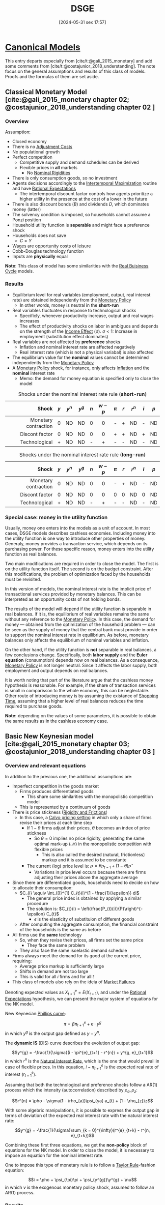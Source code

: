 #+title:      DSGE
#+date:       [2024-05-31 sex 17:57]
#+filetags:   :overview:
#+identifier: 20240531T175705
#+options: num:nil ^:{} toc:nil
#+BIBLIOGRAPHY: ~/Org/zotero_refs.bib

* [[denote:20250202T115328][Canonical Models]]

This entry departs especially from [cite/t:@gali_2015_monetary] and add some comments from [cite/t:@costajunior_2018_understanding].
The note focus on the general assumptions and results of this class of models.
Proofs and the formulas of them are set aside.

** Classical Monetary Model [cite:@gali_2015_monetary chapter 02; @costajunior_2018_understanding chapter 02 ]

*** Overview

Assumption:

- Closed economy
- There is no [[denote:20250202T114221][Adjustment Costs]]
- No populational growth
- Perfect competition
  - Competitive supply and demand schedules can be derived
  - Flexible prices in *all* markets
    - No [[denote:20250203T182148][Nominal Rigidities]]
- There is only consumption goods, so no investment
- Agents decisions accordingly to the [[denote:20220630T153213][Intertemporal Maximization]] routine and have [[denote:20240708T113039][Rational Expectations]]
  - The intertemporal discount factor controls how agents prioritize a higher utility in the presence at the cost of a lower in the future
- There is also discount bonds (\(B\)) and dividends \(D\), which dominates money (latter)
- The solvency condition is imposed, so households cannot assume a Ponzi position
- Household utility function is *seperable* and might face a preference shock
- Households does not save
  - \(C = Y\)
- Wages are opportunity costs of leisure
- Cobb-Douglas technology function
- Inputs are *physically* equal


*Note:* This class of model has some similarities with the [[denote:20250203T183616][Real Buisiness Cycle]] models.

*** Results

- Equilibrium level for real variables (employment, output, real interest rate) are obtained independently from the [[denote:20250202T120427][Monetary Policy]]
  - In other words, money is neutral in the *short-run*
- Real variables fluctuates in response to technological shocks
  - Specificly, whenever productivity increase, output and real wages increases
  - The effect of productivity shocks on labor in ambiguos and depends on the strength of the [[denote:20250203T175827][Income Effect]] (\(\sigma\)). \(\sigma < 1\): Increase in employment (substitution effect dominates)
- Real variables are not affected by *preference* shocks
  - Inflation and nominal interest rate are affected negatively
  - Real interest rate (which is not a physical variabal) is also affected
- The equilibrium value for the *nominal* values cannot be determined independently from the [[denote:20250202T120427][Monetary Policy]]
- A [[denote:20250202T120427][Monetary Policy]] shock, for instance, only affects [[denote:20250202T120843][Inflation]] and the *nominal* interest rate
  - Memo: the demand for money equation is specified only to close the model


#+CAPTION: Shocks under the nominal interest rate rule (*short-run*)
|----------------------+-------+-----------+-----------+-------+-----------+---------+-------+-----------+-------+-------|
|----------------------+-------+-----------+-----------+-------+-----------+---------+-------+-----------+-------+-------|
|                Shock | \(y\) | \(y^{n}\) | \(y^{g}\) | \(n\) | \(w - p\) | \(\pi\) | \(r\) | \(r^{n}\) | \(i\) | \(p\) |
|                  <r> |  <c>  |    <c>    |    <c>    |  <c>  |    <c>    |   <c>   |  <c>  |    <c>    |  <c>  |  <c>  |
|----------------------+-------+-----------+-----------+-------+-----------+---------+-------+-----------+-------+-------|
| Monetary contraction |   0   |    ND     |    ND     |   0   |     0     |    -    |   +   |    ND     |   -   |  ND   |
|       Discont factor |   0   |    ND     |    ND     |   0   |     0     |    +    |   +   |    ND     |   +   |  ND   |
|        Technological |   +   |    ND     |    ND     |   -   |     +     |    -    |   -   |    ND     |   -   |  ND   |
|----------------------+-------+-----------+-----------+-------+-----------+---------+-------+-----------+-------+-------|
|----------------------+-------+-----------+-----------+-------+-----------+---------+-------+-----------+-------+-------|


#+CAPTION: Shocks under the nominal interest rate rule (*long-run*)
|----------------------+-------+-----------+-----------+-------+-----------+---------+-------+-----------+-------+-------|
|----------------------+-------+-----------+-----------+-------+-----------+---------+-------+-----------+-------+-------|
|                Shock | \(y\) | \(y^{n}\) | \(y^{g}\) | \(n\) | \(w - p\) | \(\pi\) | \(r\) | \(r^{n}\) | \(i\) | \(p\) |
|                  <r> |  <c>  |    <c>    |    <c>    |  <c>  |    <c>    |   <c>   |  <c>  |    <c>    |  <c>  |  <c>  |
|----------------------+-------+-----------+-----------+-------+-----------+---------+-------+-----------+-------+-------|
| Monetary contraction |   0   |    ND     |    ND     |   0   |     0     |    -    |   +   |    ND     |   -   |  ND   |
|       Discont factor |   0   |    ND     |    ND     |   0   |     0     |    0    |   0   |    ND     |   0   |  ND   |
|        Technological |   +   |    ND     |    ND     |   -   |     +     |    -    |   -   |    ND     |   -   |  ND   |
|----------------------+-------+-----------+-----------+-------+-----------+---------+-------+-----------+-------+-------|
|----------------------+-------+-----------+-----------+-------+-----------+---------+-------+-----------+-------+-------|

*** Special case: money in the utility function

Usually, money one enters into the models as a unit of account.
In most cases, DSGE models describes cashless economies.
Including money into the utility function is one way to introduce other properties of money.
Generaly, money provides a transaction service, which depends on its purchasing power.
For these specific reason, money enters into the utility function as real balances.

Two main modifications are required in order to close the model.
The first is on the utility function itself.
The second is on the budget constraint.
After this modifications, the problem of optimization faced by the households must be revisited.

In this version of models, the nominal interest rate is the implicit price of transactional services provided by monetary balances.
This can be interpreted as an opportunity costs of not holding bonds.

The results of the model will depend if the utility function is separable in real balances.
If it is, the equilibrium of real variables remains the same without any reference to the [[denote:20250202T120427][Monetary Policy]].
In this case, the demand for money --- obtained from the optimization of the household problem --- can be seen as the supply of money that the central bank must provide in order to support the nominal interest rate in equilibrium.
As before, monetary balances only affects the equilibrium of nominal variables and inflation.

On the other hand, if the utility function is *not* separable in real balances, a few conclusions change.
Specifically, both *labor supply* and the *Euler equation* (consumption) depends now on real balances.
As a consequence, [[denote:20250202T120427][Monetary Policy]] is not longer neutral.
Since it affects the labor supply, both employment and output depends on real balances.

It is worth noting that part of the literature argue that the cashless money hypothesis is reasonable.
For example, if the share of transaction services is small in comparisson to the whole economy, this can be neglectable.
Other route of introducing money is by assuming the existance of [[denote:20250202T115857][Shopping Time]], assuming that a higher level of real balances reduces the time required to purchase goods.

*Note:* depending on the values of some parameters, it is possible to obtain the same results as in the cashless economy case.



** Basic New Keynesian model [cite:@gali_2015_monetary chapter 03; @costajunior_2018_understanding chapter 03 ]



*** Overview and relevant equations

In addition to the previous one, the additional assumptions are:
- Imperfect competition in the goods market
  - Firms produces differentiated goods
    - This share some similarities with the monopolistic competition model
  - This is represented by a continuum of goods
- There is price stickness ([[denote:20250203T183803][Rigidity and Frictions]])
  - In this case, a [[denote:20250203T184910][Calvo pricing setting]] in which only a share of firms revise their prices at each time step
    - If \(1 - \theta\) firms adjust their prices, \(\theta\) becomes an index of price stickness
      - So \(\theta = 0\) implies no price rigidity, generating the same optimal mark-up (\mathcal{M}) in the monopolistic competition with flexible prices
        - This is also called the desired (natural, frictionless) markup and it is assumed to be constante
    - The current (log) price level is: \(p = \theta p_{t-1} + (1 - \theta) p^{\star}\)
      - Variations in price level occurs because there are firms adjusting their prices above the aggregate average
- Since there are differentiated goods, households need to decide on how to allocate their consumption:
  - \(C_{i} \equiv \int_{0}^{1} C_{t}(i)^{1 - \frac{1}{\epsilon}} di\)^{\frac{\epsilon}{\epsilon - 1}}
    - The general price index is obtained by applying a similar procedure
    - The solution is: \(C_{t}(i) = \left(\frac{P_{t}(i)}{P}\right)^{-\epsilon} C_{t}\)
      - \(\epsilon\) is the elasticity of substituion of different goods
  - After computing the aggregate consumption, the financial constraint of the households is the same as before
- All firms use the *same* technology
  - So, when they revise their prices, all firms set the same price
    - They face the same problem
  - They also face the same isoelastic demand schedule
- Firms always meet the demand for its good at the current price, requiring:
  - Average price markup is sufficiently large
  - Shifts in demand are not too large
  - This is valid for all \(i\) firms and for all \(t\)
- This class of models also rely on the ideia of [[denote:20250203T181334][Market Failures]]

Denoting expected values as \(X^{e}_{t+1} = E(X_{t+1})\), and under the [[denote:20240708T113039][Rational Expectations]] hypothesis, we can present the major system of equations for the NK model.

New Keynesian [[denote:20250202T120321][Phillips curve]]:

\[\pi = \beta \pi^{e}_{t+1} + \kappa \cdot y^{g}\]
in which \(y^{g}\) is the output gap defined as \(y - y^{n}\).

The *dynamic IS* (DIS) curve describes the evolution of output gap:

\[y^{g} = -\frac{1}{\sigma}(i - \pi^{e}_{t+1} - r^{n}) + y^{g, e}_{t+1}\]
in which \(r^{n}\) is the [[denote:20250203T181909][Natural Interest Rate]], which is the one that would prevail in case of flexible prices.
In this equation, \(i - \pi^{e}_{t+1}\) is the expected real rate of interest (\(r^{e}_{t+1}\)).

Assuming that both the technological and preference shocks follow a AR(1) process which the intensity (autocorrelation) described by \(\rho_{a}, \rho_{z}\):

\[r^{n} = \pho - \sigma(1 - \rho_{a})\psi_{ya} a_{t} + (1 - \rho_{z})z\]


With some algebric manipulations, it is possible to express the output gap in terms of deviation of the expected real interest rate with the natural interest rate:

\[y^{g} = -\frac{1}{\sigma}\sum_{k = 0}^{\infty}(r^{e}_{t+k} - r^{n, e}_{t+k})\]

Combining these first three equations, we get the *non-policy* block of equations for the NK model.
In order to close the model, it is necessary to impose an equation for the nominal interest rate.

One to impose this type of monetary rule is to follow a [[denote:20250203T184305][Taylor Rule]]-fashion equation:

\[i = \pho + \psi_{\pi}\pi + \psi_{y^{g}}\y^{g} + \nu\]
in which \(\nu\) is the exogenous monetary policy shock, assumed to follow an AR(1) process.


*** Results

**** General conclusions

- An exogenous shock will impact output only if:
  - Shifts preferences
  - Leads to a deviation of the real interest rate (\(r\)) from the discount rate (\(\rho\))
- The inflation varies negativelly with the \(\theta\) because it increase the composite parameter \(\lambda\) which measures the *negative* impact of the deviation of the current markup from the desired one (\(\hat \mu\))
  - By solving the inflation equation forwardly, inflation will be positive when firms *expect* their average markup to be bellow the desired level: \(\pi = -\lambda \sum_{k=0}^{\infty}\beta^{k} E_{t}\left(\hat \mu_{t+k}\right)\)

The following tables present the effects of each experiment.
Unconclusive results and indicated with =?= and are followed by the results accordingly to the baseline calibration.

#+CAPTION: Shocks under the nominal interest rate rule (*short-run*)
|----------------------+-------+-----------+-----------+-------+-----------+---------+-------+-----------+-------+-------|
|----------------------+-------+-----------+-----------+-------+-----------+---------+-------+-----------+-------+-------|
|                Shock | \(y\) | \(y^{n}\) | \(y^{g}\) | \(n\) | \(w - p\) | \(\pi\) | \(r\) | \(r^{n}\) | \(i\) | \(p\) |
|                  <r> |  <c>  |    <c>    |    <c>    |  <c>  |    <c>    |   <c>   |  <c>  |    <c>    |  <c>  |  <c>  |
|----------------------+-------+-----------+-----------+-------+-----------+---------+-------+-----------+-------+-------|
| Monetary contraction |   -   |     0     |     -     |   -   |     -     |    -    |   +   |     0     | ? (+) |   -   |
|        Discount rate |   -   |     0     |     -     |   -   |     -     |    -    |   -   |     -     | ? (-) |   -   |
|        Technological |   +   |     +     |     -     | ? (-) |     -     |    -    |   -   |     -     |   -   |   -   |
|----------------------+-------+-----------+-----------+-------+-----------+---------+-------+-----------+-------+-------|
|----------------------+-------+-----------+-----------+-------+-----------+---------+-------+-----------+-------+-------|


#+CAPTION: Shocks under the nominal interest rate rule (*long-run*)
|----------------------+-------+-----------+-----------+-------+-----------+---------+-------+-----------+-------+-------|
|----------------------+-------+-----------+-----------+-------+-----------+---------+-------+-----------+-------+-------|
|                Shock | \(y\) | \(y^{n}\) | \(y^{g}\) | \(n\) | \(w - p\) | \(\pi\) | \(r\) | \(r^{n}\) | \(i\) | \(p\) |
|                  <r> |  <c>  |    <c>    |    <c>    |  <c>  |    <c>    |   <c>   |  <c>  |    <c>    |  <c>  |  <c>  |
|----------------------+-------+-----------+-----------+-------+-----------+---------+-------+-----------+-------+-------|
| Monetary contraction |   0   |     0     |     0     |   0   |     0     |    0    |   0   |     0     |   0   |   -   |
|        Discount rate |   0   |     0     |     0     |   0   |     0     |    0    |   0   |     0     |   0   |   -   |
|        Technological |   +   |     +     |     -     |   -   |     0     |    -    |   -   |     -     |   -   |   -   |
|----------------------+-------+-----------+-----------+-------+-----------+---------+-------+-----------+-------+-------|
|----------------------+-------+-----------+-----------+-------+-----------+---------+-------+-----------+-------+-------|

**** Monetary contraction shock

Considering a contrationary monetary policy shock under the interest rate monetary rule (no other shocks).
Just to recap, neither [[denote:20250203T181909][Natural Interest Rate]] nor natural level of output depends on the monetary policy shock.

- Real variables:
  - Output declines
    - Employment declines
      - Depends positively on output
    - Real wage declines
      - Also as a result of employment decline
    - Real interest rate *unambiguously* increase
- Nominal variables
  - Inflation declines
  - Nominal interest rate
    - Combines the direct effect of the shock and the induced reduction on output and inflation
      - Results depends on the persistence of the shock (\(\rho_{\nu}\))
        - If the persistent is high, it will *decline* due to the reduction of \(y\) and \(\pi\)
          - Even by reducing the interest rate, the overall effect on output is still negative because it depends on the *real interest rate*, which *increases unambiguously*
  - Natural rate of interest does not change


**** Discount rate shock


Considering a *reduction* in which the households attributes to *current* utility under the interest rate monetary rule (no other shocks).
Same as before, the natural level of output does *not* depend on the preference shock.


- Real variables:
  - Reduction in consumption, so in output
    - Reducing the output gap since the natural level of output is unchanged
  - Reduction of employment
  - Reduction of real wage
  - Reduction of real interest rate
- Nominal variables:
  - Reduction in the natural rate of interest
  - Reduction of inflation
  - Reduction in the nominal interest rate
    - Explaining the reduction in the real interest rate
    - Because of reduction in both output and inflation

**** Technological shock

Considering a technological *improvement* under the interest rate monetary rule (no other shocks).

- Real variables:
  - Unambiguously reduces output gap
  - Unambiguously increases output
    - But less than it changes natural output
      - Explaining the reduction in the output gap
  - Ambiguous effects on employment
  - Real interest rate declines
    - Due the reduction of the nominal interest rate
    - However, not equally to the natural rate
- Nominal variables:
  - Unambiguously reduces inflation
  - Reduction in the nominal interest rate
    - Because of reduction of inflation



*** Comparisson with the Classical Monetary Model (CMM)

The mechanisms that explain the fluctuation in both inflation and price level has little similarity with the Classical Monetary Model.
In the basic NK model, inflation results from firms adjusting their prices, while in the CMM the pricel level is *independent* from nominal variables given the monetary policy in place.

The natural level of output in the NK is lower on average than the one of MCC.
This is a result of firms' market power.
The response of the natural output to technological changes is the same.
Similarly, the natural level of output is *independent* from the monetary policy and invatiant to preferences shocks.

Differently from CMM, the presence of price stickness (\(\theta > 0\)) implies that the *equilibrium path* cannot be defined *independetly* of monetary policy.
As a consequence, monetary policy is non-neutral in the short-run.



** Basic New Keynesian model with wage stickness [cite:@gali_2015_monetary chapter 06; @costajunior_2018_understanding chapter 04 ]


*** Overview and relevant equations

Departing from the basic NK model:
- Imperfect competition in the labor market
  - This makes that the average real wage will not adjust in a 1:1 to the MRS
- Households have monopoly power
  - Allowing them setting their wage
  - In this case, the natural wage markup is the one in the absence of wage frictioness
- Households supply differetiated labor services
  - Modeled similar to the monopolist competition in the firm sector
    - Following a [[denote:20250203T184910][Calvo pricing setting]]-flavor, a set of \(1 - \theta_{w}\) household set their wages
      - \(w = \theta_{w} w_{-1} + (1 - \theta_{w}) w^{\star}\)
  - A parameter (\(\epsilon_{w}\)) is introduced to reflect this elasticity of substitution among labor varieties
- A key distinticion in the version is that househols now only decide regarding their allocation of consumption among different types of goods and interpemporally
- The desired wage is a increasing function of future prices
- A wage inflation function is obtained in a similar way of the [[denote:20250202T120321][Phillips curve]]

This new [[denote:20250202T120321][Phillips curve]] is the following:

\[\pi^{p} = \beta \pi^{p, e}_{t+1} - \lambda_{p}\hat \mu^{p}\]
in which the superscript \(p\) is used to indicates if it refers to the price setting, while \(w\) will be use to denote the same for wage setting.

Another inflation curve is also obtained for the wage-inflation:
\[\pi^{w} = \beta \pi^{w, e}_{t+1} - \lambda_{w}\hat \mu^{w}\]


The average markup (deviated from the SS) can be defined as:
\[\hat \mu^{p} = - \frac{\alpha}{1 - \alpha} y^{g} - \omega^{g}\]

After some algebric manipulations, it is possible to re-write the equation for price inflation as:
\[\pi^{p} = \beta \pi^{p, e}_{t+1} + \aleph_{p} y^{g} + \lambda_{p}\omega^{g}\]
in which \(\omega^{g}\) is the real wage gap, defined as the deviation of the real wage to the natural real wage.
A similar approach is used for the wage inflation:

\[\pi^{w} = \beta \pi^{w, e}_{t+1} + \aleph_{w} y^{g} - \lambda_{w}\omega^{g}\]

The following *identity* is also used:

\[\omega^{g} \equiv \omega_{-1} + \pi^{w} - \pi^{p} - \Delta \omega^{n}\]

With the same dynamic IS curve as before, the non-policy block is finished.
As in the previous model, a nominal interest rate is required to close the model.
In general, there not a solution satisfying \(y^{g} = \pi^{p} = \pi^{w} = 0\).
The author also discusses the issue of uniquiness and stability of the solution, which is not further included here.
It is worth noting that the [[denote:20250203T184250][Taylor Principle]] helps with the stability.




*** Results

#+CAPTION: Shocks under the both wage and price rigidity (*short-run*), differences regarding the NK in bold
|----------------------+-------+-----------+-----------+-------+-----------+---------+-------+-----------+-------+------------|
|----------------------+-------+-----------+-----------+-------+-----------+---------+-------+-----------+-------+------------|
|                Shock | \(y\) | \(y^{n}\) | \(y^{g}\) | \(n\) | \(w - p\) | \(\pi\) | \(r\) | \(r^{n}\) | \(i\) | \(pi^{w}\) |
|                  <r> |  <c>  |    <c>    |    <c>    |  <c>  |    <c>    |   <c>   |  <c>  |    <c>    |  <c>  |    <c>     |
|----------------------+-------+-----------+-----------+-------+-----------+---------+-------+-----------+-------+------------|
| Monetary contraction |   -   |     0     |     -     |   -   |    *0*    |    -    |   +   |     0     |   +   |    *0*     |
|        Discount rate |   -   |    *+*    |     -     |   -   |    *0*    |  *-/+*  |   -   |     -     |   -   |    *0*     |
|        Technological |   +   |     +     |   *+/-*   | *+/-* |    *+*    |    -    |   -   |     -     |   -   | *-*        |
|----------------------+-------+-----------+-----------+-------+-----------+---------+-------+-----------+-------+------------|
|----------------------+-------+-----------+-----------+-------+-----------+---------+-------+-----------+-------+------------|


#+CAPTION: Shocks under the both wage and price rigidity (*long-run*), differences regarding the NK in bold
|----------------------+-------+-----------+-----------+-------+-----------+---------+-------+-----------+-------+------------|
|----------------------+-------+-----------+-----------+-------+-----------+---------+-------+-----------+-------+------------|
|                Shock | \(y\) | \(y^{n}\) | \(y^{g}\) | \(n\) | \(w - p\) | \(\pi\) | \(r\) | \(r^{n}\) | \(i\) | \(pi^{w}\) |
|                  <r> |  <c>  |    <c>    |    <c>    |  <c>  |    <c>    |   <c>   |  <c>  |    <c>    |  <c>  |    <c>     |
|----------------------+-------+-----------+-----------+-------+-----------+---------+-------+-----------+-------+------------|
| Monetary contraction |   0   |     0     |     0     |   0   |     0     |    0    |   0   |     0     |   0   |    *0*     |
|        Discount rate |   0   |     0     |     0     |   0   |     0     |    0    |   0   |     0     |   0   | *0*        |
|        Technological |  *0*  |    *0*    |     -     |   -   |    *+*    |   *0*   |  *0*  |     -     |  *0*  | *-*        |
|----------------------+-------+-----------+-----------+-------+-----------+---------+-------+-----------+-------+------------|
|----------------------+-------+-----------+-----------+-------+-----------+---------+-------+-----------+-------+------------|

*** Comparisson with the basic NK model

As a general result, a stabilizing price inflation is no longer optimal.
In comparisson, a negative monetary policy shock has a more mutted effect on wage inflation, explaining the lower real wage reaction, reducing the effect on price markups.
Since the nominal interest rate is endogenous, and the inflation reaction is lower, the monetary policy reaction is moderate as well.
As a consequence, this lower monetary policy response generates a persistent higher interest rate, affecting the output negativelly for longer.

In the flexible wage scenario, the higher nominal interest rate generates a higher decrease in real wage, increasing the size of the effect on price inflation.
As a consequence, monetary authority reacts more severely, reducing nominal interest rate and mutting the effect of output.

* Implementation of DSGE models

A few considerations regarding the dynare implementation of the models:

- In dynare, the shock is a temporary change, not a permanent increase in a variable
- Stock variables must be expressed considering the end-of-period notation
- Eigenvalues are only meaningfull when the Steady-State is computed
  - Conditions for stability in the neighborhood of the equilibrium
    - As many eigenvalues greater than 1 as number of fowarding-looking variables in the system (necessary condition)
- The QZ threshould check if the model admit a unique solution (CHECK)
- The drop option only drops statistics for the computation of summary statistics
  - In this sense, further filtering is required
- To recover the level of the variables, simply: \(X = X_{SS}\cdot e^{\log(X / X_{SS})}\)
  - The system in dynare is coded in terms of \(\log(X/X_{SS})\)
    - This requires \(X_{SS} > 0\)
- In order to reset a parameter, use set_param_value('label', value)
  - Possibly in a for loop


* Further considerations

- Normally, technological (and other) shocks are modelled as an autoregressive process (first-order in general)
- The natural level of output (\(y^{n}\)) is the level of output obtained in the absence of nominal rigidities
  - A similar reasoning is applied to the natural rate of interest
- Models are solved at the neighborhood of the *steady state*
  - It is applied a log-linearization procedure
- Differently from the neoclassical [[denote:20250202T121258][Endogenous Growth]] theory, [[denote:20250203T183616][Real Buisiness Cycle]] models show that technological shock can also explain the [[denote:20240708T155635][Business Cycles]], not only the long-run
- Real interest rate is determined exclusivelly by the *real factors*
- [[denote:20250203T184250][Taylor Principle]] recommends that the Central Bank adjusts the nominal interest rate more than proportionally than the change in [[denote:20250202T120843][Inflation]]
- The [[denote:20240529T113728][Euler Equation]] relates the marginal utility of consumption with relative prices of *intertemporal* consumption
  - It can be used to show the intertemporal substitution effect
- Althought dividends are mentioned in the book, it is unclear how they play a role
- Some versions of the NK models specify an aggregation assumption to combine different goods into the aggregate consumption

* Additional internal references

